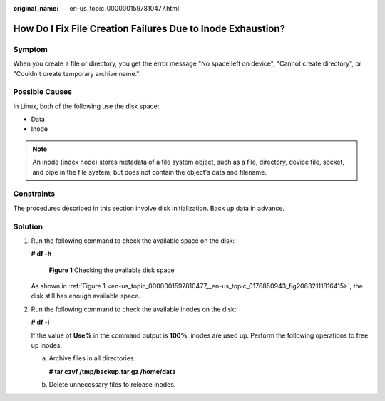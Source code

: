 :original_name: en-us_topic_0000001597810477.html

.. _en-us_topic_0000001597810477:

How Do I Fix File Creation Failures Due to Inode Exhaustion?
============================================================

Symptom
-------

When you create a file or directory, you get the error message "No space left on device", "Cannot create directory", or "Couldn't create temporary archive name."

Possible Causes
---------------

In Linux, both of the following use the disk space:

-  Data
-  Inode

.. note::

   An inode (index node) stores metadata of a file system object, such as a file, directory, device file, socket, and pipe in the file system, but does not contain the object's data and filename.

Constraints
-----------

The procedures described in this section involve disk initialization. Back up data in advance.

Solution
--------

#. Run the following command to check the available space on the disk:

   **# df -h**

   .. _en-us_topic_0000001597810477__en-us_topic_0176850943_fig20632111816415:

   .. figure:: /_static/images/en-us_image_0183478729.png
      :alt: **Figure 1** Checking the available disk space

      **Figure 1** Checking the available disk space

   As shown in :ref:`Figure 1 <en-us_topic_0000001597810477__en-us_topic_0176850943_fig20632111816415>`, the disk still has enough available space.

#. Run the following command to check the available inodes on the disk:

   **# df -i**

   If the value of **Use%** in the command output is **100%**, inodes are used up. Perform the following operations to free up inodes:

   a. Archive files in all directories.

      **# tar czvf /tmp/backup.tar.gz /home/data**

   b. Delete unnecessary files to release inodes.
